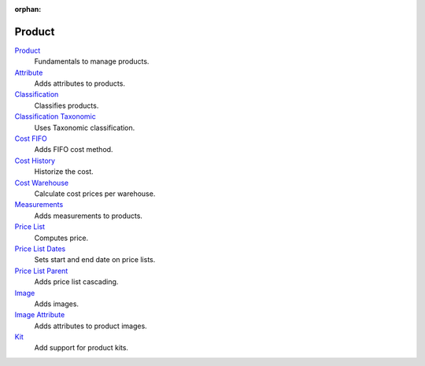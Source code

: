 :orphan:

.. _index-product:

Product
=======

`Product </projects/modules-product/en/6.8>`_
    Fundamentals to manage products.

`Attribute </projects/modules-product-attribute/en/6.8>`_
    Adds attributes to products.

`Classification </projects/modules-product-classification/en/6.8>`_
    Classifies products.

`Classification Taxonomic </projects/modules-product-classification-taxonomic/en/6.8>`_
    Uses Taxonomic classification.

`Cost FIFO </projects/modules-product-cost-fifo/en/6.8>`_
    Adds FIFO cost method.

`Cost History </projects/modules-product-cost-history/en/6.8>`_
    Historize the cost.

`Cost Warehouse </projects/modules-product-cost-warehouse/en/6.8>`_
    Calculate cost prices per warehouse.

`Measurements </projects/modules-product-measurements/en/6.8>`_
    Adds measurements to products.

`Price List </projects/modules-product-price-list/en/6.8>`_
    Computes price.

`Price List Dates </projects/modules-product-price-list-dates/en/6.8>`_
    Sets start and end date on price lists.

`Price List Parent </projects/modules-product-price-list-parent/en/6.8>`_
    Adds price list cascading.

`Image </projects/modules-product-image/en/6.8>`_
    Adds images.

`Image Attribute </projects/modules-product-image-attribute/en/6.8>`_
    Adds attributes to product images.

`Kit </projects/modules-product-kit/en/6.8>`_
    Add support for product kits.
